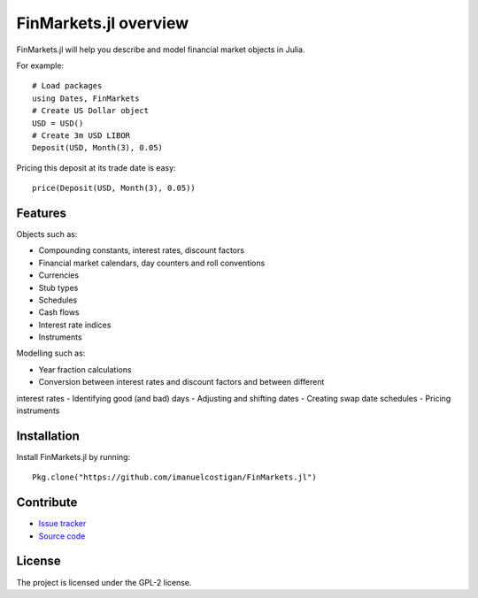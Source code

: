 FinMarkets.jl overview
=====

FinMarkets.jl will help you describe and model financial market objects in
Julia.

For example::

    # Load packages
    using Dates, FinMarkets
    # Create US Dollar object
    USD = USD()
    # Create 3m USD LIBOR
    Deposit(USD, Month(3), 0.05)

Pricing this deposit at its trade date is easy::

    price(Deposit(USD, Month(3), 0.05))

Features
-----

Objects such as:

- Compounding constants, interest rates, discount factors
- Financial market calendars, day counters and roll conventions
- Currencies
- Stub types
- Schedules
- Cash flows
- Interest rate indices
- Instruments

Modelling such as:

- Year fraction calculations
- Conversion between interest rates and discount factors and between different
interest rates
- Identifying good (and bad) days
- Adjusting and shifting dates
- Creating swap date schedules
- Pricing instruments

Installation
----

Install FinMarkets.jl by running::

    Pkg.clone("https://github.com/imanuelcostigan/FinMarkets.jl")

Contribute
----

- `Issue tracker`_
- `Source code`_

License
----

The project is licensed under the GPL-2 license.



.. _Issue tracker: https://github.com/imanuelcostigan/FinMarkets.jl/issues
.. _Source code: https://github.com/imanuelcostigan/FinMarkets.jl


